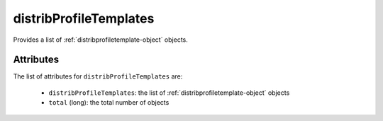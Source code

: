 .. Copyright 2016 FUJITSU LIMITED

.. _distribprofiletemplates-object:

distribProfileTemplates
=======================

Provides a list of :ref:`distribprofiletemplate-object` objects.

Attributes
~~~~~~~~~~

The list of attributes for ``distribProfileTemplates`` are:

	* ``distribProfileTemplates``: the list of :ref:`distribprofiletemplate-object` objects
	* ``total`` (long): the total number of objects


